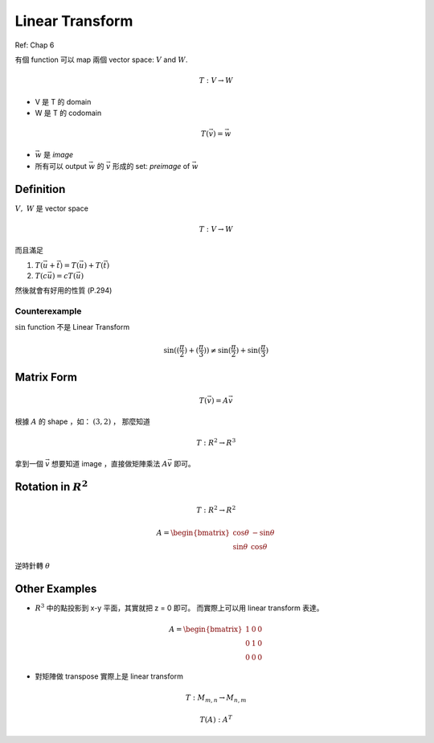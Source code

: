 Linear Transform
===============================================================================

Ref: Chap 6

有個 function 可以 map 兩個 vector space: :math:`V` and :math:`W`.

.. math::

    T: V \rightarrow W

* V 是 T 的 domain

* W 是 T 的 codomain

.. math::

    T(\vec{v}) = \vec{w}


* :math:`\vec{w}` 是 `image`

* 所有可以 output :math:`\vec{w}` 的 :math:`\vec{v}` 形成的 set: `preimage` of
  :math:`\vec{w}`


Definition
----------------------------------------------------------------------

:math:`V,\ W` 是 vector space

.. math::

    T: V \rightarrow W

而且滿足

1. :math:`T(\vec{u} + \vec{t}) = T(\vec{u}) + T(\vec{t})`

2. :math:`T(c \vec{u}) = c T(\vec{u})`


然後就會有好用的性質 (P.294)


Counterexample
**************************************************

:math:`\sin` function 不是 Linear Transform

.. math::

    \sin((\frac{\pi}{2}) + (\frac{\pi}{3}))
    \neq \sin(\frac{\pi}{2}) + \sin(\frac{\pi}{3})


Matrix Form
----------------------------------------------------------------------

.. math::

    T(\vec{v}) = A \vec{v}


根據 :math:`A` 的 shape ，如： :math:`(3, 2)` ， 那麼知道

.. math::

    T: R^2 \rightarrow R^3


拿到一個 :math:`\vec{v}` 想要知道 image ，直接做矩陣乘法 :math:`A\vec{v}`
即可。


Rotation in :math:`R^2`
----------------------------------------------------------------------

.. math::

    T: R^2 \rightarrow R^2

.. math::

    A = \begin{bmatrix}
        \cos \theta & - \sin \theta \\
        \sin \theta & \cos \theta
    \end{bmatrix}

逆時針轉 :math:`\theta`


Other Examples
----------------------------------------------------------------------

* :math:`R^3` 中的點投影到 x-y 平面，其實就把 z = 0 即可。
  而實際上可以用 linear transform 表達。

.. math::

    A = \begin{bmatrix}
        1 & 0 & 0 \\
        0 & 1 & 0 \\
        0 & 0 & 0
    \end{bmatrix}


* 對矩陣做 transpose 實際上是 linear transform

.. math::

    T: M_{m, n} \rightarrow M_{n, m}

    T(A): A^T
